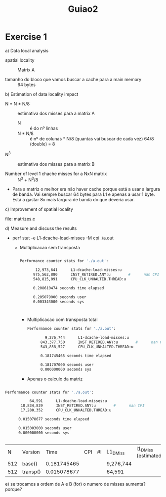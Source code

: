 #+title:  Guiao2

* Exercise 1
a) Data local analysis
   - spatial locality :: Matrix A

   - tamanho do bloco que vamos buscar a cache para a main memory :: 64 bytes

b) Estimation of data locality impact

   - N * N * N/8 :: estimativa dos misses para a matrix A
     - N :: é do nº linhas
     - N * N/8 :: é nº de colunas * N/8 (quantas vai buscar de cada vez)
       64/8 (double) = 8

   - N^3 :: estimativa dos misses para a matrix B

   - Number of level 1 chache misses for a NxN matrix :: N^3 + N^3/8

   - Para a matriz o melhor era não haver cache porque está a usar a largura de banda. Vai sempre buscar 64 bytes para L1 e apenas a usar 1 byte. Está a gastar 8x mais largura de banda do que deveria usar.

c) Improvement of spatial locality

   file: matrizes.c

d) Measure and discuss the results

   - perf stat -e L1-dcache-load-misses -M cpi ./a.out

     - Multiplicacao sem transposta
       #+begin_src bash

        Performance counter stats for './a.out':

               12,973,641      L1-dcache-load-misses:u
              975,562,880      INST_RETIRED.ANY:u        #      nan CPI
              548,815,091      CPU_CLK_UNHALTED.THREAD:u

              0.208610474 seconds time elapsed

              0.205079000 seconds user
              0.003343000 seconds sys



       #+end_src

       - Multiplicacao com transposta total

        #+begin_src bash
     Performance counter stats for './a.out':

             9,276,744      L1-dcache-load-misses:u
           843,377,750      INST_RETIRED.ANY:u        #      nan CPI
           543,858,527      CPU_CLK_UNHALTED.THREAD:u

           0.181745465 seconds time elapsed

           0.181707000 seconds user
           0.000000000 seconds sys

        #+end_src

       - Apenas o calculo da matriz
#+begin_src bash

 Performance counter stats for './a.out':

            64,591      L1-dcache-load-misses:u
        18,834,839      INST_RETIRED.ANY:u        #      nan CPI
        17,280,352      CPU_CLK_UNHALTED.THREAD:u

       0.015078677 seconds time elapsed

       0.015003000 seconds user
       0.000000000 seconds sys


#+end_src

    |   N | Version  |        Time | CPI | #I | L1_DMiss  | l1_DMiss (estimated) | Misss/#I |
    | 512 | base()   | 0.181745465 |     |    | 9,276,744 |                      |          |
    | 512 | transp() | 0.015078677 |     |    | 64,591    |                      |          |

    e) se trocamos a ordem de A e B (for) o numero de misses aumenta?
       porque?
